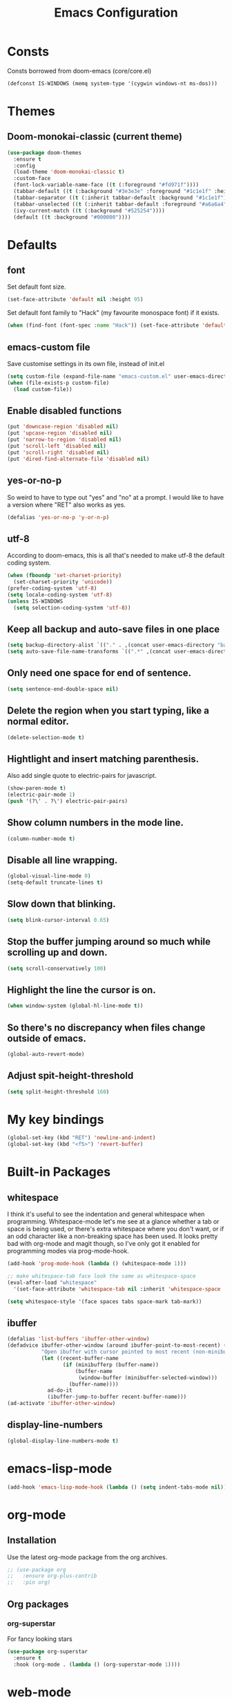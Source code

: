 #+STARTUP: hidestars
#+TITLE: Emacs Configuration

* Consts
  Consts borrowed from doom-emacs (core/core.el)
#+begin_src emacs-lisp
  (defconst IS-WINDOWS (memq system-type '(cygwin windows-nt ms-dos)))
#+end_src

* Themes
** Doom-monokai-classic (current theme)
   #+BEGIN_SRC emacs-lisp
     (use-package doom-themes
       :ensure t
       :config
       (load-theme 'doom-monokai-classic t)
       :custom-face
       (font-lock-variable-name-face ((t (:foreground "#fd971f"))))
       (tabbar-default ((t (:background "#3e3e3e" :foreground "#1c1e1f" :height 1.0))))
       (tabbar-separator ((t (:inherit tabbar-default :background "#1c1e1f"))))
       (tabbar-unselected ((t (:inherit tabbar-default :foreground "#a6a6a4"))))
       (ivy-current-match ((t (:background "#525254"))))
       (default ((t :background "#000000"))))
   #+END_SRC

* Defaults
** font
   Set default font size.
#+begin_src emacs-lisp
  (set-face-attribute 'default nil :height 95)
#+end_src

   Set default font family to "Hack" (my favourite monospace font) if it exists.
#+begin_src emacs-lisp
  (when (find-font (font-spec :name "Hack")) (set-face-attribute 'default nil :family "Hack"))
#+end_src

** emacs-custom file
   Save customise settings in its own file, instead of init.el
#+begin_src emacs-lisp
  (setq custom-file (expand-file-name "emacs-custom.el" user-emacs-directory))
  (when (file-exists-p custom-file)
    (load custom-file))
#+end_src

** Enable disabled functions
#+begin_src emacs-lisp
  (put 'downcase-region 'disabled nil)
  (put 'upcase-region 'disabled nil)
  (put 'narrow-to-region 'disabled nil)
  (put 'scroll-left 'disabled nil)
  (put 'scroll-right 'disabled nil)
  (put 'dired-find-alternate-file 'disabled nil)
#+end_src

** yes-or-no-p
   So weird to have to type out "yes" and "no" at a prompt.
   I would like to have a version where "RET" also works as yes.
#+begin_src emacs-lisp
  (defalias 'yes-or-no-p 'y-or-n-p)
#+end_src

** utf-8
   According to doom-emacs, this is all that's needed to make utf-8 the default coding system.
#+begin_src emacs-lisp
  (when (fboundp 'set-charset-priority)
    (set-charset-priority 'unicode))
  (prefer-coding-system 'utf-8)
  (setq locale-coding-system 'utf-8)
  (unless IS-WINDOWS
    (setq selection-coding-system 'utf-8))
#+end_src

** Keep all backup and auto-save files in one place
#+begin_src emacs-lisp
  (setq backup-directory-alist `(("." . ,(concat user-emacs-directory "backups/"))))
  (setq auto-save-file-name-transforms `((".*" ,(concat user-emacs-directory "auto-save-list/") t)))
#+end_src

** Only need one space for end of sentence.
#+begin_src emacs-lisp
  (setq sentence-end-double-space nil)
#+end_src

** Delete the region when you start typing, like a normal editor.
#+begin_src emacs-lisp
  (delete-selection-mode t)
#+end_src

** Hightlight and insert matching parenthesis.
   Also add single quote to electric-pairs for javascript.
#+begin_src emacs-lisp
  (show-paren-mode t)
  (electric-pair-mode 1)
  (push '(?\' . ?\') electric-pair-pairs)
#+end_src

** Show column numbers in the mode line.
#+begin_src emacs-lisp
  (column-number-mode t)
#+end_src

** Disable all line wrapping.
#+begin_src emacs-lisp
  (global-visual-line-mode 0)
  (setq-default truncate-lines t)
#+end_src

** Slow down that blinking.
#+begin_src emacs-lisp
    (setq blink-cursor-interval 0.65)
#+end_src

** Stop the buffer jumping around so much while scrolling up and down.
#+begin_src emacs-lisp
  (setq scroll-conservatively 100)
#+end_src

** Highlight the line the cursor is on.
#+begin_src emacs-lisp
  (when window-system (global-hl-line-mode t))
#+end_src

** So there's no discrepancy when files change outside of emacs.
#+begin_src emacs-lisp
  (global-auto-revert-mode)
#+end_src

** Adjust spit-height-threshold
#+begin_src emacs-lisp
  (setq split-height-threshold 160)
#+end_src

* My key bindings
#+begin_src emacs-lisp
  (global-set-key (kbd "RET") 'newline-and-indent)
  (global-set-key (kbd "<f5>") 'revert-buffer)
#+end_src

* Built-in Packages
** whitespace
   I think it's useful to see the indentation and general whitespace when programming.
   Whitespace-mode let's me see at a glance whether a tab or space is being used, or there's extra
   whitespace where you don't want, or if an odd character like a non-breaking space has been used.
   It looks pretty bad with org-mode and magit though, so I've only got it enabled for programming
   modes via prog-mode-hook.
   #+begin_src emacs-lisp
     (add-hook 'prog-mode-hook (lambda () (whitespace-mode 1)))

     ;; make whitespace-tab face look the same as whitespace-space
     (eval-after-load "whitespace"
       '(set-face-attribute 'whitespace-tab nil :inherit 'whitespace-space :foreground 'unspecified))

     (setq whitespace-style '(face spaces tabs space-mark tab-mark))
   #+end_src

** ibuffer
   #+BEGIN_SRC emacs-lisp
     (defalias 'list-buffers 'ibuffer-other-window)
     (defadvice ibuffer-other-window (around ibuffer-point-to-most-recent) ()
                "Open ibuffer with cursor pointed to most recent (non-minibuffer) buffer name"
                (let ((recent-buffer-name
                       (if (minibufferp (buffer-name))
                           (buffer-name
                            (window-buffer (minibuffer-selected-window)))
                         (buffer-name))))
                  ad-do-it
                  (ibuffer-jump-to-buffer recent-buffer-name)))
     (ad-activate 'ibuffer-other-window)
   #+END_SRC

** display-line-numbers
#+BEGIN_SRC emacs-lisp
  (global-display-line-numbers-mode t)
#+END_SRC


* emacs-lisp-mode
#+BEGIN_SRC emacs-lisp
  (add-hook 'emacs-lisp-mode-hook (lambda () (setq indent-tabs-mode nil)))
#+END_SRC

* org-mode
** Installation
   Use the latest org-mode package from the org archives.
   
#+begin_src emacs-lisp
  ;; (use-package org
  ;;   :ensure org-plus-contrib
  ;;   :pin org)
#+end_src

** Org packages
*** org-superstar
    For fancy looking stars
#+begin_src emacs-lisp
  (use-package org-superstar
    :ensure t
    :hook (org-mode . (lambda () (org-superstar-mode 1))))
#+end_src

* web-mode
#+BEGIN_SRC emacs-lisp
  (use-package web-mode
    :ensure t
    :mode ("\\.js\\'" "\\.jsx\\'" "\\.html\\'" "\\.tsx\\'" "\\.ts\\'")
    :hook (web-mode . (lambda () (setq indent-tabs-mode nil)))
    :config
    (progn
      (setq web-mode-markup-indent-offset 2)
      (setq web-mode-code-indent-offset 2)
      (setq web-mode-css-indent-offset 2)
      (setq web-mode-attr-indent-offset 2)
      (setq web-mode-attr-value-indent-offset 2)
      ;; (setq web-mode-enable-current-element-highlight t)
      (setq web-mode-enable-current-column-highlight t)
      (setq web-mode-enable-auto-quoting nil)
      (setq web-mode-indentation-params nil)
      (setq-default web-mode-comment-formats '(("javascript" . "//")
					       ("typescript" . "//")
					       ("jsx" . "//")
					       ("css" . "/*")))))

#+END_SRC

* scss-mode
#+BEGIN_SRC emacs-lisp
  (use-package scss-mode
    :ensure t
    :mode ("\\.scss\\''" "\\.sass\\''")
    :hook (scss-mode . (lambda () (progn
                                    (setq indent-tabs-mode nil)
                                    (setq css-indent-offset 2)))))
#+END_SRC

* sass-mode
#+BEGIN_SRC emacs-lisp
  (use-package sass-mode
    :ensure t
    :mode ("\\.sass\\'"))
#+END_SRC

* json-mode
#+BEGIN_SRC emacs-lisp
  (use-package json-mode
    :ensure t
    :mode ("\\.json\\'")
    :hook (json-mode . (lambda () (progn
				    (setq-local js-indent-level 8)))))
#+END_SRC

* yaml-mode
#+BEGIN_SRC emacs-lisp
  (use-package yaml-mode
    :ensure t
    :mode ("\\.yml\\'"))
#+END_SRC



* swiper + counsel + ivy
The commented out swiper config was taken from [[https://github.com/abo-abo/swiper][Swiper github]].
Need to sort this out properly.
#+begin_src emacs-lisp
  (use-package counsel
    :ensure t)
  (use-package ivy
    :ensure t
    :diminish (ivy-mode)
    :bind (("C-x b" . ivy-switch-buffer))
    :config
    (ivy-mode 1)
    (setq ivy-use-virtual-buffer t)
    (setq ivy-display-style 'fancy))
  (use-package swiper
    :ensure t
    :after (counsel ivy)
    :bind (("C-s" . swiper)
           ("C-r" . swiper)
           ("C-c C-r" . ivy-resume)
           ("M-x" . counsel-M-x)
           ("C-x C-f" . counsel-find-file)
           ("M-s s" . counsel-git-grep)
	   ("M-s ." . swiper-thing-at-point))
    :config
    (progn
      (ivy-mode 1)
      (setq ivy-use-virtual-buffers t)
      (setq enable-recursive-minibuffers t)
      ;;(global-set-key (kbd "<f1> f") 'counsel-describe-function)
      ;;(global-set-key (kbd "<f1> v") 'counsel-describe-variable)
      ;;(global-set-key (kbd "<f1> l") 'counsel-find-library)
      ;;(global-set-key (kbd "<f2> i") 'counsel-info-lookup-symbol)
      ;;(global-set-key (kbd "<f2> u") 'counsel-unicode-char)
      ;;(global-set-key (kbd "C-c g") 'counsel-git)
      ;;(global-set-key (kbd "C-c k") 'counsel-ag)
      ;;(global-set-key (kbd "C-x l") 'counsel-locate)
      ;;(global-set-key (kbd "C-S-o") 'counsel-rhythmbox)
      ;;(define-key minibuffer-local-map (kbd "C-r") 'counsel-minibuffer-history)
      (setq ivy-display-style 'fancy)
      (define-key read-expression-map (kbd "C-r") 'councel-expression-history)
      (define-key ivy-minibuffer-map (kbd "<return>") 'ivy-alt-done)
      (setq ivy-use-selectable-prompt t)))
#+end_src

* multiple-cursors
I've added advice to make it work more like how I think it should work - mark-next and mark-previous do not move the cursor to the next and previous word by default.

*Issues* mark-next and mark-previous only move the cursor to the next or previous multi cursor - so if your cursor is in the middle it won't jump to the new selection.
Need a cycle to end function (or actually a cycle to new cursor function would make more sense)

#+BEGIN_SRC emacs-lisp
  (defun advice-mc/cycle-forward (&optional arg)
    "A version of mc/cycle-forward to use in advice mc/mark- commands"
    (if
	(or
	 (mc/next-fake-cursor-after-point)
	 (mc/first-fake-cursor-after (point-min)))
	(mc/cycle-forward)
      (deactivate-mark)))
  (defun advice-mc/cycle-backward (&optional arg)
    "A version of mc/cycle-backward to use in advice mc/mark- commands"
    (if
	(or
	 (mc/prev-fake-cursor-before-point)
	 (mc/last-fake-cursor-before (point-max)))
	(mc/cycle-backward)
      (deactivate-mark)))

  (use-package multiple-cursors
    :ensure t
    :bind (("C-." . 'mc/mark-next-like-this-word)
	   ("C-," . 'mc/mark-previous-like-this-word)
	   ("C->" . 'mc/unmark-next-like-this)
	   ("C-<" . 'mc/unmark-previous-like-this))
    :config
    (progn
      ;; unbind RET from quitting multicursors
      (define-key mc/keymap (kbd "<return>") nil)
      ;; move some keybindings around
      (define-key mc/keymap (kbd "C-'") nil)
      (define-key mc/keymap (kbd "C-M-'") 'mc-hide-unmatched-lines-mode)
      (define-key mc/keymap (kbd "C-v") nil)
      (define-key mc/keymap (kbd "M-v") nil)
      ;; advice for cycling after marking
      (advice-add 'mc/mark-next-like-this-word :after 'advice-mc/cycle-forward)
      (advice-add 'mc/mark-previous-like-this-word :after 'advice-mc/cycle-backward)
      (advice-add 'mc/unmark-next-like-this :before 'advice-mc/cycle-backward)
      (advice-add 'mc/unmark-previous-like-this :before 'advice-mc/cycle-forward)))
#+END_SRC

* flycheck
Lots of thanks to Jeff Barczewski for [[http://codewinds.com/blog/2015-04-02-emacs-flycheck-eslint-jsx.html][this post]] to get flycheck using the local eslint.
#+BEGIN_SRC emacs-lisp
  (defun my/find-eslint-from-node-modules (&optional filename)
    (let* ((root (locate-dominating-file
		  (or filename (buffer-file-name) default-directory)
		  "node_modules"))
	   (eslint (and root
			(expand-file-name "node_modules/eslint/bin/eslint.js"
					  root))))
      (when eslint
	(if (file-executable-p eslint)
	    (setq-local flycheck-javascript-eslint-executable eslint)
	  (my/find-eslint-from-node-modules (my/parent-dir root))))))
  (use-package flycheck
    :ensure t
    :init (global-flycheck-mode)
    :config
    (progn
      (setq-default flycheck-temp-prefix ".flycheck")
      (flycheck-add-mode 'javascript-eslint 'web-mode)
      (add-hook 'web-mode-hook (lambda ()
                                 (unless (member 'javascript-jshint flycheck-disabled-checkers)
                                   (setq-local flycheck-disabled-checkers
                                               (append flycheck-disabled-checkers '(javascript-jshint))))))
      (add-hook 'emacs-lisp-mode-hook (lambda ()
                                        (setq-local flycheck-disabled-checkers
                                                    (append flycheck-disabled-checkers '(emacs-lisp-checkdoc)))))
      (flycheck-add-mode 'javascript-jshint 'js2-mode)
      (add-hook 'flycheck-mode-hook #'my/find-eslint-from-node-modules))
    :custom-face
    (flycheck-error ((t (:background "#550000"))))
    (flycheck-warning ((t (:background "#885500")))))
#+END_SRC

* tabbar
#+begin_src emacs-lisp
  (defvar tabbar-projectile-buffer-group-calc nil
    "Stored projectile buffer var, so it doesn't need to be recalculated every time.")
  (defun group-by-projectile ()
    "Function to group tabs by terminals, emacs temporary buffers, projectile project buffers, and other"
    (if tabbar-projectile-buffer-group-calc
	(symbol-value 'tabbar-projectile-buffer-group-calc)
      (set (make-local-variable 'tabbar-projectile-buffer-group-calc)
	   (cond
	    ((or (get-buffer-process (current-buffer)) (memq major-mode '(comint-mode compilation-mode))) '("Term"))
	    ((string-equal "*" (substring (buffer-name) 0 1)) '("Emacs temp"))
	    ((condition-case err
		 (projectile-project-root)
	       (error nil)) (list (projectile-project-name)))
	    (t '("Other"))))
      (symbol-value 'tabbar-projectile-buffer-group-calc)))

  (use-package tabbar
    :ensure t
    :bind (("<C-next>" . 'tabbar-forward)       ;used to be scroll left and right
	   ("<C-prior>" . 'tabbar-backward)
	   ("<M-next>" . 'tabbar-forward-group) ;used to be scroll other window
	   ("<M-prior>" . 'tabbar-backward-group))
    :custom
    (tabbar-separator (quote (0.4)))
    :config
    (tabbar-mode 1)
    (setq tabbar-buffer-groups-function 'group-by-projectile))
#+end_src

* neotree
#+BEGIN_SRC emacs-lisp
  (defun neotree-project-dir ()
    "Open neotree using the projectile root."
    (interactive)
    (let ((project-dir (projectile-project-root))
          (file-name (buffer-file-name)))
      (neotree-toggle)
      (if project-dir
          (if (neo-global--window-exists-p)
              (progn
                (neotree-dir project-dir)
                (neotree-find file-name)))
        (message "Could not find projectile root."))))
  (use-package neotree
    :ensure t
    :bind ("<f8>" . neotree-project-dir)
    :config
    (progn
      (setq neotree-smart-open t)
      (setq projectile-switch-project-action 'neotree-projectile-action)))
#+END_SRC

* try
#+BEGIN_SRC emacs-lisp
  (use-package try
    :ensure t)
#+END_SRC

* which-key
#+begin_src emacs-lisp
  (use-package which-key
    :ensure t
    :pin melpa
    :config
    (which-key-mode))
#+end_src

* undo-tree
#+BEGIN_SRC emacs-lisp
  (use-package undo-tree
    :ensure t
    :config
    (global-undo-tree-mode))
#+END_SRC

* projectile
#+BEGIN_SRC emacs-lisp
  (use-package projectile
    :ensure t
    :bind ("C-c p" . 'projectile-command-map)
    :config
    (projectile-mode t)
    (setq projectile-enable-caching t)
    (setq projectile-completion-system 'ivy))
  (use-package counsel-projectile
    :ensure t
    :after (counsel projectile)
    :config
    (counsel-projectile-mode t))
#+END_SRC

* magit
#+BEGIN_SRC emacs-lisp
  (use-package magit
    :ensure t
    :bind ("C-x g" . 'magit-status))
#+END_SRC

* expand-region
#+BEGIN_SRC emacs-lisp
  (use-package expand-region
    :ensure t
    :bind ("C-=" . er/expand-region))
#+END_SRC

* avy
#+BEGIN_SRC emacs-lisp
  (use-package avy
    :ensure t
    :bind (("C-#" . avy-goto-char-in-line)
           ("M-#" . avy-goto-word-1)))
#+END_SRC

* web-beautify
#+BEGIN_SRC emacs-lisp
  (use-package web-beautify
    :ensure t)
#+END_SRC

* origami
  Need to mess with this more, and try to get it to auto-fold some files (have a rule like fold all functions at a certain level or something).
#+BEGIN_SRC emacs-lisp
  (use-package origami
    :ensure t
    :config
    (progn
      (global-origami-mode t)
      (define-prefix-command 'origami-mode-map)
      (global-set-key (kbd "C-c f") 'origami-mode-map)
      (define-key origami-mode-map (kbd "f") 'origami-recursively-toggle-node)))
#+END_SRC

* company
#+BEGIN_SRC emacs-lisp
  (use-package company
    :ensure t
    :config
    (progn
      (add-hook 'after-init-hook 'global-company-mode)
      (setq company-dabbrev-downcase nil)))
#+END_SRC

* window-jump
#+BEGIN_SRC emacs-lisp
  (use-package window-jump
    :ensure t
    :bind (("M-<right>" . window-jump-right)
	   ("M-<left>" . window-jump-left)
	   ("M-<up>" . window-jump-up)
	   ("M-<down>" . window-jump-down)))
#+END_SRC

* git-timemachine
#+BEGIN_SRC emacs-lisp
  (use-package git-timemachine
    :ensure t)
#+END_SRC

* rotate
#+BEGIN_SRC emacs-lisp
  (use-package rotate
    :ensure t
    :bind (("C-c C-o" . rotate-window)
	   ("C-c C-p" . rotate-layout)))
#+END_SRC

